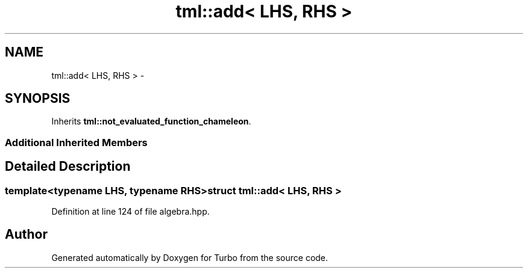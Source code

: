.TH "tml::add< LHS, RHS >" 3 "Fri Aug 22 2014" "Turbo" \" -*- nroff -*-
.ad l
.nh
.SH NAME
tml::add< LHS, RHS > \- 
.SH SYNOPSIS
.br
.PP
.PP
Inherits \fBtml::not_evaluated_function_chameleon\fP\&.
.SS "Additional Inherited Members"
.SH "Detailed Description"
.PP 

.SS "template<typename LHS, typename RHS>struct tml::add< LHS, RHS >"

.PP
Definition at line 124 of file algebra\&.hpp\&.

.SH "Author"
.PP 
Generated automatically by Doxygen for Turbo from the source code\&.
